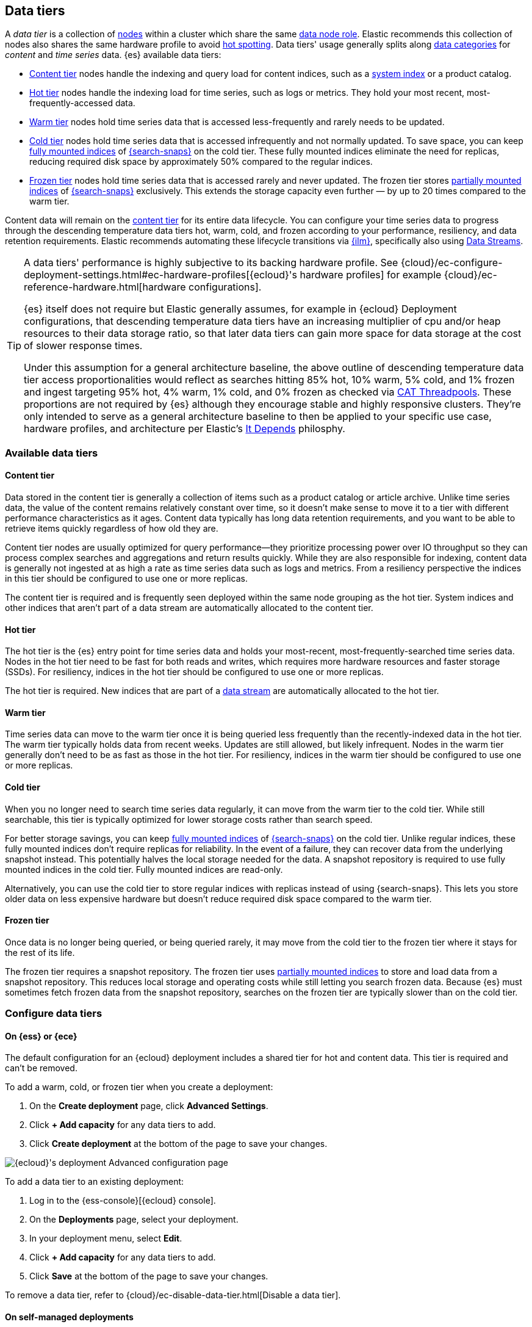 [role="xpack"]
[[data-tiers]]
== Data tiers

A _data tier_ is a collection of <<modules-node,nodes>> within a cluster which share the same 
<<node-roles,data node role>>. Elastic recommends this collection of nodes also shares the same 
hardware profile to avoid <<hotspotting,hot spotting>>. Data tiers' usage generally splits along 
<<data-management,data categories>> for _content_ and _time series_ data. {es} available 
data tiers:

* <<content-tier,Content tier>> nodes handle the indexing and query load for content 
indices, such as a <<system-indices,system index>> or a product catalog.
* <<hot-tier,Hot tier>> nodes handle the indexing load for time series, 
such as logs or metrics. They hold your most recent, most-frequently-accessed data.
* <<warm-tier,Warm tier>> nodes hold time series data that is accessed less-frequently
and rarely needs to be updated.
* <<cold-tier,Cold tier>> nodes hold time series data that is accessed
infrequently and not normally updated. To save space, you can keep
<<fully-mounted,fully mounted indices>> of
<<ilm-searchable-snapshot,{search-snaps}>> on the cold tier. These fully mounted
indices eliminate the need for replicas, reducing required disk space by
approximately 50% compared to the regular indices.
* <<frozen-tier,Frozen tier>> nodes hold time series data that is accessed 
rarely and never updated. The frozen tier stores <<partially-mounted,partially
mounted indices>> of <<ilm-searchable-snapshot,{search-snaps}>> exclusively.
This extends the storage capacity even further — by up to 20 times compared to
the warm tier. 

Content data will remain on the <<content-tier,content tier>> for its entire 
data lifecycle. You can configure your time series data to progress through the 
descending temperature data tiers hot, warm, cold, and frozen according to your 
performance, resiliency, and data retention requirements. Elastic recommends 
automating these lifecycle transitions via <<index-lifecycle-management,{ilm}>>, 
specifically also using <<data-streams,Data Streams>>. 

[TIP]
====
A data tiers' performance is highly subjective to its backing hardware profile. 
See {cloud}/ec-configure-deployment-settings.html#ec-hardware-profiles[{ecloud}'s 
hardware profiles] for example {cloud}/ec-reference-hardware.html[hardware configurations].

{es} itself does not require but Elastic generally assumes, for example in {ecloud} 
Deployment configurations, that descending temperature data tiers have an increasing 
multiplier of cpu and/or heap resources to their data storage ratio, so that later data 
tiers can gain more space for data storage at the cost of slower response times.

Under this assumption for a general architecture baseline, the above outline of 
descending temperature data tier access proportionalities would reflect as searches 
hitting 85% hot, 10% warm, 5% cold, and 1% frozen and ingest targeting 
95% hot, 4% warm, 1% cold, and 0% frozen as checked via 
<<cat-thread-pool,CAT Threadpools>>. These proportions are not required by {es} 
although they encourage stable and highly responsive clusters. They're only intended 
to serve as a general architecture baseline to then be applied to your specific 
use case, hardware profiles, and architecture per Elastic's 
https://www.elastic.co/blog/it-depends[It Depends] philosphy.  
====

[discrete]
[[available-tier]]
=== Available data tiers

[discrete]
[[content-tier]]
==== Content tier

// tag::content-tier[]
Data stored in the content tier is generally a collection of items such as a product catalog or article archive.
Unlike time series data, the value of the content remains relatively constant over time,
so it doesn't make sense to move it to a tier with different performance characteristics as it ages.
Content data typically has long data retention requirements, and you want to be able to retrieve
items quickly regardless of how old they are.

Content tier nodes are usually optimized for query performance--they prioritize processing power over IO throughput
so they can process complex searches and aggregations and return results quickly.
While they are also responsible for indexing, content data is generally not ingested at as high a rate
as time series data such as logs and metrics. From a resiliency perspective the indices in this
tier should be configured to use one or more replicas.

The content tier is required and is frequently seen deployed within the same node 
grouping as the hot tier. System indices and other indices that aren't part
of a data stream are automatically allocated to the content tier. 
// end::content-tier[]

[discrete]
[[hot-tier]]
==== Hot tier

// tag::hot-tier[]
The hot tier is the {es} entry point for time series data and holds your most-recent,
most-frequently-searched time series data.
Nodes in the hot tier need to be fast for both reads and writes,
which requires more hardware resources and faster storage (SSDs).
For resiliency, indices in the hot tier should be configured to use one or more replicas.

The hot tier is required. New indices that are part of a <<data-streams,
data stream>> are automatically allocated to the hot tier.
// end::hot-tier[]

[discrete]
[[warm-tier]]
==== Warm tier

// tag::warm-tier[]
Time series data can move to the warm tier once it is being queried less frequently
than the recently-indexed data in the hot tier.
The warm tier typically holds data from recent weeks.
Updates are still allowed, but likely infrequent.
Nodes in the warm tier generally don't need to be as fast as those in the hot tier.
For resiliency, indices in the warm tier should be configured to use one or more replicas.
// end::warm-tier[]

[discrete]
[[cold-tier]]
==== Cold tier

// tag::cold-tier[]
When you no longer need to search time series data regularly, it can move from
the warm tier to the cold tier. While still searchable, this tier is typically
optimized for lower storage costs rather than search speed.

For better storage savings, you can keep <<fully-mounted,fully mounted indices>>
of <<ilm-searchable-snapshot,{search-snaps}>> on the cold tier. Unlike regular
indices, these fully mounted indices don't require replicas for reliability. In
the event of a failure, they can recover data from the underlying snapshot
instead. This potentially halves the local storage needed for the data. A
snapshot repository is required to use fully mounted indices in the cold tier.
Fully mounted indices are read-only.

Alternatively, you can use the cold tier to store regular indices with replicas instead
of using {search-snaps}. This lets you store older data on less expensive hardware
but doesn't reduce required disk space compared to the warm tier.
// end::cold-tier[]

[discrete]
[[frozen-tier]]
==== Frozen tier

// tag::frozen-tier[]
Once data is no longer being queried, or being queried rarely, it may move from
the cold tier to the frozen tier where it stays for the rest of its life.

The frozen tier requires a snapshot repository.
The frozen tier uses <<partially-mounted,partially mounted indices>> to store
and load data from a snapshot repository. This reduces local storage and
operating costs while still letting you search frozen data. Because {es} must
sometimes fetch frozen data from the snapshot repository, searches on the frozen
tier are typically slower than on the cold tier.
// end::frozen-tier[]

[discrete]
[[configure-data-tiers]]
=== Configure data tiers

[discrete]
[[configure-data-tiers-cloud]]
==== On {ess} or {ece}

The default configuration for an {ecloud} deployment includes a shared tier for
hot and content data. This tier is required and can't be removed.

To add a warm, cold, or frozen tier when you create a deployment:

. On the **Create deployment** page, click **Advanced Settings**.

. Click **+ Add capacity** for any data tiers to add.

. Click **Create deployment** at the bottom of the page to save your changes.

[role="screenshot"]
image::images/data-tiers/ess-advanced-config-data-tiers.png[{ecloud}'s deployment Advanced configuration page,align=center]

To add a data tier to an existing deployment:

. Log in to the {ess-console}[{ecloud} console].

. On the **Deployments** page, select your deployment.

. In your deployment menu, select **Edit**.

. Click **+ Add capacity** for any data tiers to add.

. Click **Save** at the bottom of the page to save your changes.


To remove a data tier, refer to {cloud}/ec-disable-data-tier.html[Disable a data
tier].

[discrete]
[[configure-data-tiers-on-premise]]
==== On self-managed deployments

For self-managed deployments, each node's <<data-node,data role>> is configured
in `elasticsearch.yml`. For example, the highest-performance nodes in a cluster
might be assigned to both the hot and content tiers:

[source,yaml]
----
node.roles: ["data_hot", "data_content"]
----

NOTE: We recommend you use <<data-frozen-node,dedicated nodes>> in the frozen
tier.

[discrete]
[[data-tier-allocation]]
=== Data tier index allocation

You can check an existing index's data tier by <<indices-get-settings,polling its 
settings>> for <<tier-preference-allocation-filter,`index.routing.allocation.include._tier_preference`>>:

[source,console]
--------------------------------------------------
GET /my-index-000001/_settings?filter_path=*.settings.index.routing.allocation.include._tier_preference
--------------------------------------------------

This `_tier_preference` setting may include a descending preference list for later data tier 
temperatures, for example <<cold-tier,cold tier>> would state `data_cold,data_warm,data_hot`. 
See <<ilm-migrate,ILM Migrate>> for more context. 

{es} will attempt to <<index-modules-allocation,allocate>> the index's shards 
according to this setting. This setting will not overpower and may conflict with 
other allocation settings preventing the shard from allocating. This historically 
has occurred when a cluster has not yet been or has been insufficiently <<troubleshoot-migrate-to-tiers,migrated 
to data tiers>>. This setting will not unallocate a currently allocated shard, but 
may for example prevent it from migrating from its current location to its designated 
data tier. To troubleshoot, run <<cluster-allocation-explain,Allocation Explain>> 
against the suspected problematic shard.

A created index will default the `_tier_preference` setting to `data_content` which 
will allocate the index' shards to the content tier. A <<data-streams,Data Stream>> 
will override its backing created index to `data_hot` to instead default allocate to the 
hot tier. You can override these default actions upon index creation by explicitly setting 
the preferred value either via an <<index-templates,Index Template>>, see 
<<getting-started-index-lifecycle-management,bootstrapping ILM>>, or from within the 
<<indices-create-index,created index>> request body itself. You may also override this 
setting at any time by <<indices-update-settings,updating index settings>> to the preferred 
value. 

You may set the `_tier_preference` value to `null` to remove the data tier preference 
setting which will allow it to allocate to any data node within the cluster and will not 
reset the index's setting back to its respective upon-creation default. Forewarning if you 
do that an <<ilm-migrate,ILM Migrate>> may apply a value at a later point if the index is managed. 

[discrete]
[[data-tier-migration]]
==== Automatic data tier migration

{ilm-init} automatically transitions managed
indices through the available data tiers using the <<ilm-migrate, migrate>> action.
By default, this action is automatically injected in every phase.
You can explicitly specify the migrate action with `"enabled": false` to <<ilm-disable-migrate-ex,disable automatic migration>>,
for example, if you're using the <<ilm-allocate, allocate action>> to manually
specify allocation rules.

